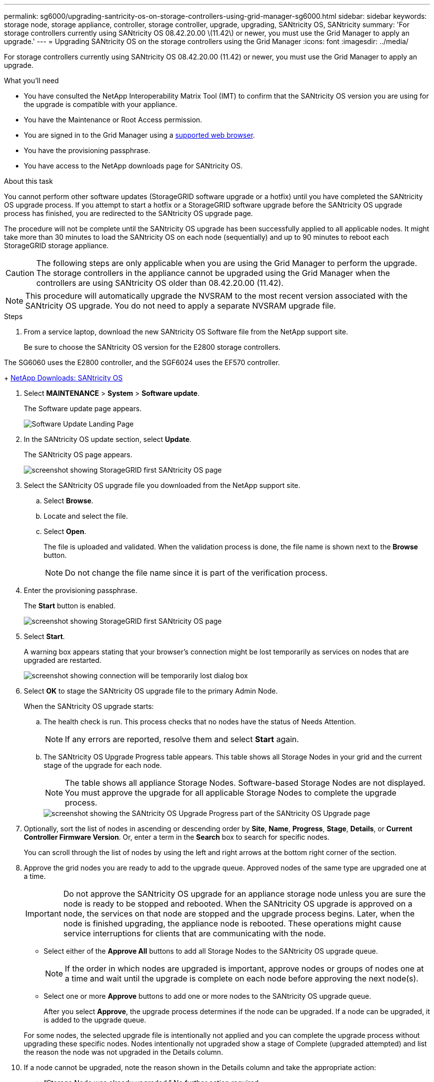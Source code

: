 ---
permalink: sg6000/upgrading-santricity-os-on-storage-controllers-using-grid-manager-sg6000.html
sidebar: sidebar
keywords: storage node, storage appliance, controller, storage controller, upgrade, upgrading, SANtricity OS, SANtricity
summary: 'For storage controllers currently using SANtricity OS 08.42.20.00 \(11.42\) or newer, you must use the Grid Manager to apply an upgrade.'
---
= Upgrading SANtricity OS on the storage controllers using the Grid Manager
:icons: font
:imagesdir: ../media/

[.lead]
For storage controllers currently using SANtricity OS 08.42.20.00 (11.42) or newer, you must use the Grid Manager to apply an upgrade.

.What you'll need

* You have consulted the NetApp Interoperability Matrix Tool (IMT) to confirm that the SANtricity OS version you are using for the upgrade is compatible with your appliance.
* You have the Maintenance or Root Access permission.
* You are signed in to the Grid Manager using a xref:../admin/web-browser-requirements.adoc[supported web browser].
* You have the provisioning passphrase.
* You have access to the NetApp downloads page for SANtricity OS.

.About this task

You cannot perform other software updates (StorageGRID software upgrade or a hotfix) until you have completed the SANtricity OS upgrade process. If you attempt to start a hotfix or a StorageGRID software upgrade before the SANtricity OS upgrade process has finished, you are redirected to the SANtricity OS upgrade page.

The procedure will not be complete until the SANtricity OS upgrade has been successfully applied to all applicable nodes. It might take more than 30 minutes to load the SANtricity OS on each node (sequentially) and up to 90 minutes to reboot each StorageGRID storage appliance.

CAUTION: The following steps are only applicable when you are using the Grid Manager to perform the upgrade. The storage controllers in the appliance cannot be upgraded using the Grid Manager when the controllers are using SANtricity OS older than 08.42.20.00 (11.42).

NOTE: This procedure will automatically upgrade the NVSRAM to the most recent version associated with the SANtricity OS upgrade. You do not need to apply a separate NVSRAM upgrade file.

.Steps

[#download_SANtricity_OS]
. From a service laptop, download the new SANtricity OS Software file from the NetApp support site.
+
Be sure to choose the SANtricity OS version for the E2800 storage controllers.

The SG6060 uses the E2800 controller, and the SGF6024 uses the EF570 controller.
+
https://mysupport.netapp.com/site/products/all/details/eseries-santricityos/downloads-tab[NetApp Downloads: SANtricity OS^]


. Select *MAINTENANCE* > *System* > *Software update*.
+
The Software update page appears.
+
image::../media/software_update_landing.png[Software Update Landing Page]


. In the SANtricity OS update section, select *Update*.
+
The SANtricity OS page appears.
+
image::../media/santricity_os_upgrade_first.png[screenshot showing StorageGRID first SANtricity OS page]

. Select the SANtricity OS upgrade file you downloaded from the NetApp support site.
 .. Select *Browse*.
 .. Locate and select the file.
 .. Select *Open*.
+
The file is uploaded and validated. When the validation process is done, the file name is shown next to the *Browse* button.
+
NOTE: Do not change the file name since it is part of the verification process.
+
[SANtricity OS upgrade valid file]
. Enter the provisioning passphrase.
+
The *Start* button is enabled.
+
image::../media/santricity_start_button.png[screenshot showing StorageGRID first SANtricity OS page]

. Select *Start*.
+
A warning box appears stating that your browser's connection might be lost temporarily as services on nodes that are upgraded are restarted.
+
image::../media/santricity_upgrade_warning.png[screenshot showing connection will be temporarily lost dialog box]

. Select *OK* to stage the SANtricity OS upgrade file to the primary Admin Node.
+
When the SANtricity OS upgrade starts:

 .. The health check is run. This process checks that no nodes have the status of Needs Attention.
+
NOTE: If any errors are reported, resolve them and select *Start* again.

 .. The SANtricity OS Upgrade Progress table appears. This table shows all Storage Nodes in your grid and the current stage of the upgrade for each node.
+
NOTE: The table shows all appliance Storage Nodes. Software-based Storage Nodes are not displayed. You must approve the upgrade for all applicable Storage Nodes to complete the upgrade process.
+
image::../media/santricity_upgrade_progress_table.png[screenshot showing the SANtricity OS Upgrade Progress part of the SANtricity OS Upgrade page]

. Optionally, sort the list of nodes in ascending or descending order by *Site*, *Name*, *Progress*, *Stage*, *Details*, or *Current Controller Firmware Version*. Or, enter a term in the *Search* box to search for specific nodes.
+
You can scroll through the list of nodes by using the left and right arrows at the bottom right corner of the section.

. Approve the grid nodes you are ready to add to the upgrade queue. Approved nodes of the same type are upgraded one at a time. 
+
IMPORTANT: Do not approve the SANtricity OS upgrade for an appliance storage node unless you are sure the node is ready to be stopped and rebooted. When the SANtricity OS upgrade is approved on a node, the services on that node are stopped and the upgrade process begins. Later, when the node is finished upgrading, the appliance node is rebooted. These operations might cause service interruptions for clients that are communicating with the node.

 ** Select either of the *Approve All* buttons to add all Storage Nodes to the SANtricity OS upgrade queue. 
+
NOTE: If the order in which nodes are upgraded is important, approve nodes or groups of nodes one at a time and wait until the upgrade is complete on each node before approving the next node(s).

+
** Select one or more *Approve* buttons to add one or more nodes to the SANtricity OS upgrade queue.

+
After you select *Approve*, the upgrade process determines if the node can be upgraded. If a node can be upgraded, it is added to the upgrade queue. 

+
For some nodes, the selected upgrade file is intentionally not applied and you can complete the upgrade process without upgrading these specific nodes. Nodes intentionally not upgraded show a stage of Complete (upgraded attempted) and list the reason the node was not upgraded in the Details column. 

[start=10]
. If a node cannot be upgraded, note the reason shown in the Details column and take the appropriate action:

* "`Storage Node was already upgraded.`"
No further action required.

* "`SANtricity OS upgrade is not applicable to this node.`"
The node does not have a storage controller that can be managed by the StorageGRID system. Complete the upgrade process without upgrading the node displaying this message.

* "`SANtricity OS file is not compatible with this node.`"
The node requires a SANtricity OS file different than the one you selected.
After completing the current upgrade, download the correct SANtricity OS file for the node and repeat the upgrade process.

IMPORTANT: The SANtricity OS upgrade process will not be complete until you approve the SANtricity OS upgrade on all the listed Storage Nodes.

[start=11]
[Skip Nodes and Finish,Skip Nodes and Finish]
. If you want to pause approving nodes and return to the SANtricity OS page without approving all of them, do the following: 

.. Select *Skip Nodes and Finish* 
+

A warning appears asking if you are sure you want to finish the upgrade process without upgrading all nodes. 

+
[start=2]
.. Select *OK* to return to the *SANtricity OS* page. 
.. When you are ready to continue approving nodes, go to <<download_SANtricity_OS,Download the SANtricity OS>> to restart the upgrade process.

+
NOTE: Nodes already approved and upgraded without errors remain upgraded. 


[start=12]
. If you need to remove a node or all nodes from the SANtricity OS upgrade queue, select *Remove* or *Remove All*.

+
When the stage progresses beyond Queued, the *Remove* button is hidden and you can no longer remove the node from the SANtricity OS upgrade process. 

. Wait while the SANtricity OS upgrade is applied to each approved grid node.

* If any node shows a stage of Error while the SANtricity OS upgrade is being applied, the upgrade has failed for the node. With the assistance of technical support, you might need to place the appliance in maintenance mode to recover it.

* If the firmware on the node is too old to be upgraded with the Grid Manager, the node shows a stage of Error with the details: "`You must use maintenance mode to upgrade SANtricity OS on this node. See the installation and maintenance instructions for your appliance. After the upgrade, you can use this utility for future upgrades.`" To resolve the error, do the following:

 .. Use maintenance mode to upgrade SANtricity OS on the node that shows a stage of Error.
 .. Use the Grid Manager to restart and complete the SANtricity OS upgrade.

+
When the SANtricity OS upgrade is complete on all approved nodes, the SANtricity OS Upgrade Progress table closes and a green banner shows the date and time the SANtricity OS upgrade was completed.

image::../media/santricity_upgrade_finish_banner.png[screenshot of SANtricity OS upgrade page after the upgrade completes]

[start=14]
. Repeat this upgrade procedure for any nodes with a stage of Complete that require a different SANtricity OS upgrade file.

+
NOTE: For any nodes with a status of Needs Attention, use maintenance mode to perform the upgrade.

+
NOTE: When you repeat the upgrade procedure, you have to approve previously upgraded nodes.

.Related information

https://mysupport.netapp.com/matrix[NetApp Interoperability Matrix Tool^]

xref:upgrading-santricity-os-on-storage-controllers-using-maintenance-mode-sg6000.adoc[Upgrading SANtricity OS on the storage controllers using maintenance mode]
